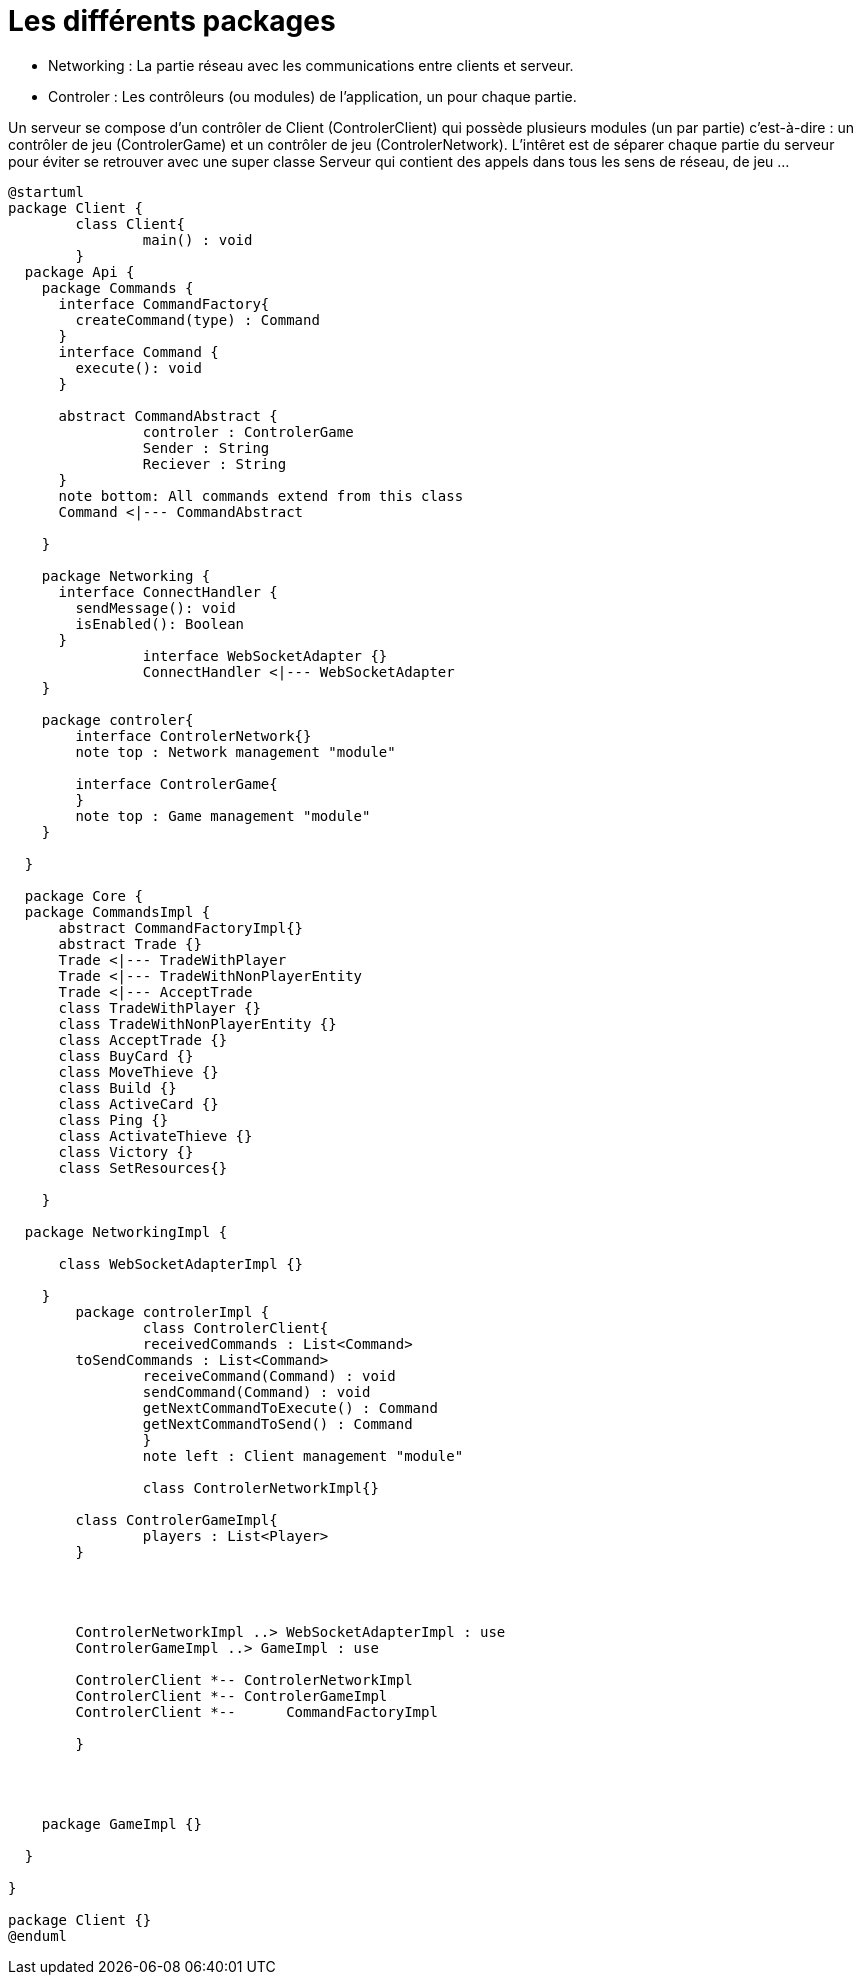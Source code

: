 Les différents packages
=======================

* Networking : La partie réseau avec les communications entre clients et serveur.
* Controler : Les contrôleurs (ou modules) de l'application, un pour chaque partie.

Un serveur se compose d'un contrôler de Client (ControlerClient) qui possède plusieurs modules (un par partie) c'est-à-dire : 
un contrôler de jeu (ControlerGame) et un contrôler de jeu (ControlerNetwork).
L'intêret est de séparer chaque partie du serveur pour éviter se retrouver avec une super classe Serveur qui contient des appels dans tous les sens de réseau, de jeu ...
 
[plantuml]
....
@startuml
package Client {
	class Client{
		main() : void
	}
  package Api {
    package Commands {
      interface CommandFactory{
      	createCommand(type) : Command
      }
      interface Command {
        execute(): void
      }
      
      abstract CommandAbstract {
      		controler : ControlerGame
      		Sender : String
      		Reciever : String
      }
      note bottom: All commands extend from this class
      Command <|--- CommandAbstract
      
    }

    package Networking {
      interface ConnectHandler {
        sendMessage(): void
        isEnabled(): Boolean
      }
		interface WebSocketAdapter {}
		ConnectHandler <|--- WebSocketAdapter
    }
    
    package controler{
    	interface ControlerNetwork{}
    	note top : Network management "module"
    	
    	interface ControlerGame{
    	}
    	note top : Game management "module"
    }

  }

  package Core {
  package CommandsImpl {
      abstract CommandFactoryImpl{}
      abstract Trade {}
      Trade <|--- TradeWithPlayer
      Trade <|--- TradeWithNonPlayerEntity
      Trade <|--- AcceptTrade
      class TradeWithPlayer {}
      class TradeWithNonPlayerEntity {}
      class AcceptTrade {}
      class BuyCard {}
      class MoveThieve {}
      class Build {}
      class ActiveCard {}
      class Ping {}
      class ActivateThieve {}
      class Victory {}
      class SetResources{}
      
    }
    
  package NetworkingImpl {
    	
      class WebSocketAdapterImpl {}
      
    }
  	package controlerImpl {
  		class ControlerClient{
  		receivedCommands : List<Command>
    	toSendCommands : List<Command>
  		receiveCommand(Command) : void
  		sendCommand(Command) : void
  		getNextCommandToExecute() : Command
  		getNextCommandToSend() : Command
  		}
  		note left : Client management "module"
  		
  		class ControlerNetworkImpl{}
    	
    	class ControlerGameImpl{
    		players : List<Player>
    	}
    	
    	
    	
    	
    	ControlerNetworkImpl ..> WebSocketAdapterImpl : use
    	ControlerGameImpl ..> GameImpl : use
    	
    	ControlerClient *-- ControlerNetworkImpl
    	ControlerClient *-- ControlerGameImpl
    	ControlerClient *--	 CommandFactoryImpl
    	
  	}
    

    

    package GameImpl {}

  }

}

package Client {}
@enduml
....